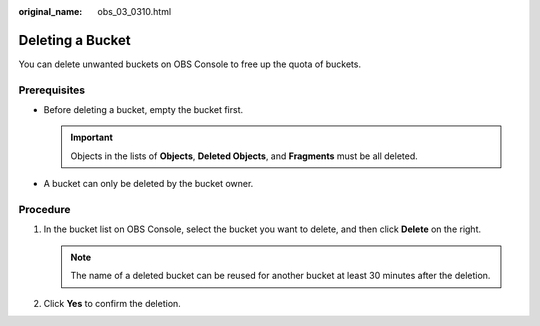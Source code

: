:original_name: obs_03_0310.html

.. _obs_03_0310:

Deleting a Bucket
=================

You can delete unwanted buckets on OBS Console to free up the quota of buckets.

Prerequisites
-------------

-  Before deleting a bucket, empty the bucket first.

   .. important::

      Objects in the lists of **Objects**, **Deleted Objects**, and **Fragments** must be all deleted.

-  A bucket can only be deleted by the bucket owner.

Procedure
---------

#. In the bucket list on OBS Console, select the bucket you want to delete, and then click **Delete** on the right.

   .. note::

      The name of a deleted bucket can be reused for another bucket at least 30 minutes after the deletion.

#. Click **Yes** to confirm the deletion.
